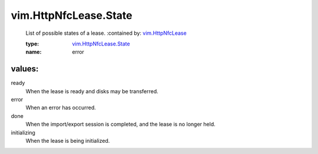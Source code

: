 .. _vim.HttpNfcLease: ../../vim/HttpNfcLease.rst

.. _vim.HttpNfcLease.State: ../../vim/HttpNfcLease/State.rst

vim.HttpNfcLease.State
======================
  List of possible states of a lease.
  :contained by: `vim.HttpNfcLease`_

  :type: `vim.HttpNfcLease.State`_

  :name: error

values:
--------

ready
   When the lease is ready and disks may be transferred.

error
   When an error has occurred.

done
   When the import/export session is completed, and the lease is no longer held.

initializing
   When the lease is being initialized.
